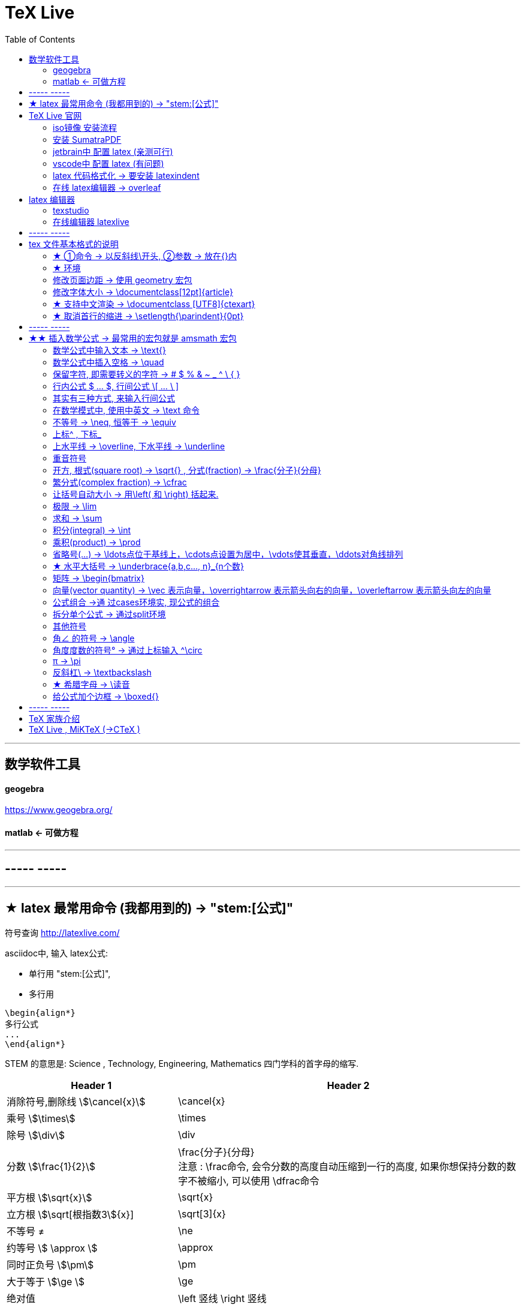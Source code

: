 
=  TeX Live
:toc:


---


== 数学软件工具

==== geogebra

https://www.geogebra.org/

==== matlab <- 可做方程


---

== ----- -----



---

== ★ latex 最常用命令 (我都用到的) -> "\stem:[公式]"

符号查询 http://latexlive.com/

asciidoc中, 输入 latex公式:

- 单行用 "\stem:[公式]",
- 多行用
....
\begin{align*}
多行公式
...
\end{align*}
....

STEM 的意思是: Science , Technology, Engineering, Mathematics 四门学科的首字母的缩写.


[options="autowidth" cols="1a,1a"]
|===
|Header 1 |Header 2

|消除符号,删除线 stem:[\cancel{x}]
|\cancel{x}

|乘号 stem:[\times]
|\times

|除号 stem:[\div]
|\div

|分数 stem:[\frac{1}{2}]
|\frac{分子}{分母} +
注意 : \frac命令, 会令分数的高度自动压缩到一行的高度, 如果你想保持分数的数字不被缩小, 可以使用 \dfrac命令

|平方根 stem:[\sqrt{x}]
|\sqrt{x}

|立方根 stem:[\sqrt[根指数3]{x}]
|\sqrt[3]{x}

|不等号 ≠
|\ne

|约等号 stem:[ \approx ]
|\approx

|同时正负号 stem:[\pm]
|\pm

| 大于等于 stem:[\ge ]
|\ge

|绝对值
|\left 竖线  \right 竖线

|空格
|\quad

|换行
|\\ +
或 +
\\[行距]   例如：\\[5pt] +
注意, \\和[尺寸]之间不能有空格!

| 循环小数头上的点号 stem:[\dot{x}]
| \dot{num}

|因为 stem:[\because]
|\because

|所以 stem:[\therefore]
|\therefore

|省略号 stem:[\cdots]
|\cdots

|多行公式
|- &符号就是"对齐的位置"
- \\ 作用是换行
- markdown中, 同时修改多列, 按 -> Shift+Ctrl 竖列选择
....
\begin{align*}
& 行1 \\
& 行2 \\
\end{align*}
....

|方程组
|....
\begin{cases}
x+y = 22 \\
a+b = 0
\end{cases}
....

|平均数 stem:[\overline{x}]
|\overline  或 \bar
....
\overline{x}

\bar{x}
....

|希腊字母 stem:[\Delta]
|\Delta

|水平大括号 -> \underbrace{a,b,c..., n}_{n个数}
|stem:[ \underbrace{a,b,c..., n}_{n个数}]

|角度 stem:[ \angle ]
|\angle

|集合中的属于 stem:[\in ]
|\in

|集合中的不属于 stem:[\notin ]
|\notin

|星号 stem:[ \ast ]
| \ast

|空集
\begin{align}
\varnothing
\end{align}

|\varnothing

|包含于 stem:[  \subseteq ]
| \subseteq <- sub set eq

stem:[A  \subseteq  B ] 读作"A包含于B" (或"B包含A"),  意思是 "A是B的子集".

|包含 stem:[\supseteq ]
|\supseteq < sup set equate

|不包含于
\begin{align}
\nsubseteq
\end{align}
|\nsubseteq <- not sub set equate

|不包含
\begin{align}
\nsupseteq
\end{align}
|\nsupseteq <- not sup set equate


|真包含于
\begin{align}
\subsetneqq
\end{align}
|\subsetneqq <- sub set not equate equate <- 有两条横线, 所以要两个 eq, 即eqq

如果集合A 是集合B 的子集, 并且集合B中 至少有一个元素不属于A, 那么集合A 就称为集合B 的"真子集".

记作:
\begin{align}
A \subsetneqq B \quad (或 B \supsetneqq A)
\end{align}

读作 "A真包含于B" (或 "B真包含A")

|真包含
\begin{align}
\supsetneqq
\end{align}
|\supsetneqq <- sup set not equate equate

|竖线
\begin{align}
\mid
\end{align}
|\mid


|交集 stem:[ \cap ]
|\cap <- 帽子

|并集 stem:[ \cup ]
|\cup <- 杯子

|补集
\begin{align}
\complement_UA
\end{align}
|\complement_UA  +
表示集合A 在全集U 中的补集

|全称量词 stem:[ \forall ]
| \forall
|===




---


== TeX Live 官网

https://tug.org/texlive/

或者下载ISO镜像 :

- HK镜像 -> https://mirror-hk.koddos.net/CTAN/systems/texlive/Images/
- 清华镜像 -> https://mirrors.tuna.tsinghua.edu.cn/CTAN/systems/texlive/Images/
- 中科大镜像 -> https://mirrors.ustc.edu.cn/CTAN/systems/texlive/Images/

命名为 texlive.iso 的那个文件，就是当时最新版本的 texlive 的镜像了。 iso 文件用 Daemon tool lite 打开.

https://www.daemon-tools.cc/chn/products/dtLite

---


==== iso镜像 安装流程

[cols="1a"]
|===
|Header 1


|用管理员模式（右键-->Run as Administrator）运行install-tl-windows.bat文件

|进入第一个框后点击左下角 Advanced

|修改N. of collections选项 :

image:/img_adoc,md,other/img_LaTeX/LaTeX_01.png[]

- 去掉除中英文外的其他语言包
- 去掉Texworks(比较老的编辑器，没有代码自动补全, 不推荐)

image:/img_adoc,md,other/img_LaTeX/LaTeX_02.png[]

|安装很慢. 完成后, 打开 terminal , 分别输入: +
tex -v +
latex -v +
xelatex -v +
pdflatex -v

如果能看到安装的TeX的环境信息, 就表示安装成功.
|===


---

==== 安装 SumatraPDF

官网

https://www.sumatrapdfreader.org/downloadafter

---

==== jetbrain中 配置 latex (亲测可行)

- 安装插件 TeXiFy IDEA

- 中文支持需要使用 XeLaTeX +
File → Settings → Languages & Frameworks → TeXiFy 进行参数修改

image:/img_adoc,md,other/img_LaTeX/LaTeX_05.png[]

- Run菜单 → Edit Configurations → Compiler设为 XeLaTeX

image:/img_adoc,md,other/img_LaTeX/LaTeX_06.png[]

image:/img_adoc,md,other/img_LaTeX/LaTeX_07.png[]


- 可以新建 tex文件.  +
注意: TeX 涉及到的文件（包括 .tex, .jpg 等各类文件）都不要包含中文名字。否则，在编译时可能出错.

image:/img_adoc,md,other/img_LaTeX/LaTeX_09.png[]

- 写好 tex 文件后, 右键 run就行了. 输出的pdf 在 项目的out文件夹下

image:/img_adoc,md,other/img_LaTeX/LaTeX_08.png[]

- LaTeX 渲染默认不显示中文, 要显示中文, 需要在tex文件中, 在导言区添加下面一行代码，也就是添加ctex包.

....
\usepackage{ctex}
....

image:/img_adoc,md,other/img_LaTeX/LaTeX_10.png[]





---

==== vscode中 配置 latex (有问题)

- 安装 插件 LaTeX Workshop

- 按 ctrl + shift + A, 输入"json"来查找相关命令.
- 选 "首选项:打开设置(json)"

image:/img_adoc,md,other/img_LaTeX/LaTeX_03.png[]

- 把下面的代码, 粘贴入 setting.json 文件中.  +
注意 : json文件中都是键值对, 每个键值对要用逗号","隔开! 别忘了写.

....
// ======================== LaTeX 设置 BEGIN  ========================
        // bibtex 格式
        "latex-workshop.bibtex-format.tab": "tab",

        // 自动编译，全部关闭，当且仅当你认为有需要的时候才会去做编译
        "latex-workshop.latex.autoBuild.run": "never",
        "latex-workshop.latex.autoBuild.cleanAndRetry.enabled": false,

        // 设置 latex-workshop 的 PDF　预览程序，external　指的是外部程序
        "latex-workshop.view.pdf.viewer": "external",
        "latex-workshop.view.pdf.ref.viewer": "external",
        "latex-workshop.view.pdf.external.viewer.command": "C:/Users/Administrator/AppData/Local/SumatraPDF/SumatraPDF.exe", // 注意修改路径
        "latex-workshop.view.pdf.external.viewer.args": [
            "%PDF%"
        ],

        // 配置正向、反向搜索：.tex -> .pdf
        "latex-workshop.view.pdf.external.synctex.command": "C:/Users/Administrator/AppData/Local/SumatraPDF/SumatraPDF.exe", // 注意修改路径
        "latex-workshop.view.pdf.external.synctex.args": [
            // 正向搜索
            "-forward-search",
            "%TEX%",
            "%LINE%",
            "-reuse-instance",
            // 反向搜索
            "-inverse-search",
            "\"C:/Users/Administrator/AppData/Local/Programs/Microsoft VS Code/Code.exe\" \"C:/Users/Administrator/AppData/Local/Programs/Microsoft VS Code/resources/app/out/cli.js\" -gr %f:%l",
            "%PDF%"
        ],

        // 这是一些独立的编译选项，可以作为工具被编译方案调用
        "latex-workshop.latex.tools": [
            {
                // Windows 原生安装 TeX Live 2020 的编译选项
                "name": "Windows XeLaTeX",
                "command": "xelatex",
                "args": [
                    "-synctex=1",
                    "-interaction=nonstopmode",
                    "-file-line-error",
                    "-pdf",
                    "%DOCFILE%"
                ]
            },
            {
                // Windows Biber 编译
                "name": "Windows Biber",
                "command": "biber",
                "args": [
                    "%DOCFILE%"
                ]
            },
            {
                // WSL XeLaTeX 编译一般的含有中文字符的文档
                "name": "WSL XeLaTeX",
                "command": "wsl",
                "args": [
                    "/usr/local/texlive/2020/bin/x86_64-linux/xelatex",
                    "-synctex=1",
                    "-interaction=nonstopmode",
                    "-file-line-error",
                    "-pdf",
                    //"-output-directory=%OUTDIR%",
                    //"-aux-directory=%OUTDIR%",
                    "%DOCFILE%"
                ]
            },
            {
                // WSL biber / bibtex 编译带有 citation 标记项目的文档
                "name": "WSL Biber",
                "command": "wsl",
                "args": [
                    "/usr/local/texlive/2020/bin/x86_64-linux/biber",
                    "%DOCFILE%"
                ]
            },
            {
                // macOS 或者 Linux 的简单编译
                // 两种操作系统的操作方式相同
                "name": "macOS / Linux XeLaTeX",
                "commmand": "xelatex",
                "args": [
                    "-synctex=1",
                    "-interaction=nonstopmode",
                    "-file-line-error",
                    "-pdf",
                    "%DOCFILE%"
                ]
            },
            {
                // macOS 或者 Linux 的索引编译
                // 两种操作系统的操作方式相同
                "name": "macOS / Linux Biber",
                "command": "biber",
                "args": [
                    "%DOCFILE%"
                ]
            }
        ],

        // 这是一些编译方案，会出现在 GUI 菜单里
        "latex-workshop.latex.recipes": [
            {
                // 1.1 Windows 编译简单的小文档，这个选项不太常用，因为绝大多数文章都需要有参考文献索引
                "name": "Windows XeLaTeX 简单编译",
                "tools": [
                    "Windows XeLaTeX"
                ]
            },
            {
                // 1.2 Windows 编译带有索引的论文，需要进行四次编译；-> 符号只是一种标记而已，没有程序上的意义
                "name": "Windows xe->bib->xe->xe 复杂编译",
                "tools": [
                    "Windows XeLaTeX",
                    "Windows Biber",
                    "Windows XeLaTeX",
                    "Windows XeLaTeX"
                ]
            },
            {
                // 2.1  WSL 编译简单的小文档，这个选项不太常用，因为我绝大多数文章都需要有引用。
                "name": "XeLaTeX 简单编译",
                "tools": [
                    "WSL XeLaTeX"
                ]
            },
            {
                // 2.2 带有 citation 索引的文档，需要进行四次编译；-> 符号只是一种标记而已，没有程序上的意义
                "name": "xe->bib->xe->xe 复杂编译",
                "tools": [
                    "WSL XeLaTeX",
                    "WSL Biber",
                    "WSL XeLaTeX",
                    "WSL XeLaTeX"
                ]
            },
            {
                // 3.1 macOS 简单 小文档
                "name": "macOS XeLaTeX 简单编译",
                "tools": [
                    "macOS XeLaTeX"
                ]
            },
            {
                // 3.2 macOS 四次编译
                "name": "macOS xe->bib->xe->xe 复杂编译",
                "tools": [
                    "macOS / Linux XeLaTeX",
                    "macOS / Linux Biber",
                    "macOS / Linux XeLaTeX",
                    "macOS / Linux XeLaTeX"
                ]
            }
        ],

        // 清空中间文件
        "latex-workshop.latex.clean.fileTypes": [
            "*.aux",
            "*.bbl",
            "*.blg",
            "*.idx",
            "*.ind",
            "*.lof",
            "*.lot",
            "*.out",
            "*.toc",
            "*.acn",
            "*.acr",
            "*.alg",
            "*.glg",
            "*.glo",
            "*.gls",
            "*.ist",
            "*.fls",
            "*.log",
            "*.fdb_latexmk",
            "*.bcf",
            "*.run.xml",
            "*.synctex.gz"
        ]
    // ======================== LaTeX 设置 END ========================
....

注意: 这段配置代码里, 有3个地方需要我们修改:  前两个是填入你自己的 acrobat pdf 程序的路径地址, 后一个是你自己的 vscode 的程序路径地址.
image:/img_adoc,md,other/img_LaTeX/LaTeX_04.png[]

- 重启 vscode


---

==== latex 代码格式化 -> 要安装 latexindent

官网下载

https://github.com/cmhughes/latexindent.pl

https://ctan.org/tex-archive/support/latexindent










---

==== 在线 latex编辑器 -> overleaf

https://www.overleaf.com/ +
qq - t

---

== latex 编辑器

==== texstudio

官网下载地址 +
http://texstudio.sourceforge.net/

设置修改:

[cols="1a,3a"]
|===
|Header 1 |Header 2

|设置中文
|options -> general -> language -> zh-cn

image:/img_adoc,md,other/img_LaTeX/LaTeX_17.png[]

|将默认编辑器修改为 xelatex
|options -> build -> default compiler

image:/img_adoc,md,other/img_LaTeX/LaTeX_18.png[]

|设置 utf8 编码
|options -> editor -> default font encoding

image:/img_adoc,md,other/img_LaTeX/LaTeX_19.png[]

|options -> editor -> show line numbers
|image:/img_adoc,md,other/img_LaTeX/LaTeX_53.png[]

|===




==== 在线编辑器 latexlive

http://latexlive.com/



---

== ----- -----


---

== tex 文件基本格式的说明

tex文件要保存为 uft-8 编码.


....
\documentclass{article}

% 这里是导言区

\begin{document}

Hello, world!

\end{document}
....


[cols="1a,2a"]
|===
|Header 1 |说明

|....
\documentclass{article}
....
|- 以反斜杠 \ 开头的, 叫做"控制序列", 它们不会被渲染.
- TeX 对控制序列的大小写是敏感的。
- {} 或 [] 中的是参数.

- 这里的控制序列是 documentclass.它后面紧跟着的 {article} 代表这个控制序列有一个必要的参数，该参数的值为 article。这个控制序列的作用，就是调用名为 article 的文档类.
- 文档类，即是 TeX 系统预设的（或是用户自定的）一些格式的集合。不同的文档类在输出效果上会有差别。

|注释 : 以 % 开头
|- 若要输出 % 字符本身，需要在 % 前加上反斜杠 \ 进行转义（escape）。 +
如:  20\%


|从 \documentclass{article} 开始到 \begin{document} 之前的部分, 被称为"导言区"。
|- 可以将"导言区"理解为是对整篇文档进行设置的区域——在"导言区"出现的控制序列，往往会影响整篇文档的格式。 +
比如，我们通常在导言区设置页面大小、页眉页脚样式、章节标题样式等等。

- 修改页面边距, 详见下面.

|
....
\begin{document}
...
\end{document}
....
|- 控制序列 begin 总是与 end 成对出现。 +
这两个控制序列以及他们中间的内容, 被称为"环境"；它们之后的第一个必要参数, 总是一致的，被称为"环境名"。
- 只有在 document 环境中的内容，才会被渲染.  +
在 \end{document} 之后插入任何内容都是无效的。

|===

---

==== ★ ①命令 -> 以反斜线\开头, ②参数 -> 放在{}内

latex的命令, 以反斜线\ 开头. 有的可以带参数.

命令(宏)的格式为:

[options="autowidth"]
|===
|Header 1 |Header 2

|无参数
|\command

|有n个参数
|如果命令的参数不止一个字符(不包括空格), 就必须用花括号{}括起来.

\command(arg~1~)(arg~2~)...(arg~n~)

|有可选参数 -> 放中括号[]里面
|\command[(arg~opt~)](arg~1~)(arg~2~)...(arg~n~)
|===

---

==== ★ 环境

latex 环境(environment)的一般格式是:
....
\begin{环境名}
环境内容
\end{环境名}
....

有的环境, 可带"参数"或"可选参数"
....
\begin{环境名}[可选参数]其他参数
环境内容
\end{环境名}
....





---

==== 修改页面边距 -> 使用 geometry 宏包

设置页边距，推荐使用 geometry 宏包

把下面的代码放在 \begin{document} 前面.

比如我希望，将纸张的长度设置为 20cm、宽度设置为 15cm, 左边距 1cm、右边距 2cm、上边距 3cm、下边距 4cm，可以在导言区加上这样几行：

....
\usepackage{geometry}
\geometry{papersize={20cm,15cm}}
\geometry{left=1cm,right=2cm,top=3cm,bottom=4cm}

....


又比如 :
....
\usepackage{geometry}
\geometry{a4paper,left=0.5cm,right=0.5cm,top=0.5cm,bottom=0.5cm}
....


---


==== 修改字体大小 -> \documentclass[12pt]{article}


[cols="1a,1a" options="autowidth"]
|===
|Header 1|

|全局模式 修改字体大小
|\documentclass[12pt]{article}

|局部模式 修改字体大小
|设置字体大小的命令, 从小到大为：
\tiny +
\scriptsize +
\footnotesize +
\small +
\normalsize +
\large +
\Large +
\LARGE +
\huge +
\Huge +
|===

image:/img_adoc,md,other/img_LaTeX/LaTeX_16.png[]

---

==== ★ 支持中文渲染 -> \documentclass [UTF8]{ctexart}


....
\documentclass [UTF8]{ctexart}
....

---

==== ★ 取消首行的缩进 -> \setlength{\parindent}{0pt}

是全局的操作。比如：若放在第一段的段首，则下面所有的段落都会按照这个格式缩进。
....
\setlength{\parindent}{0pt}
....

image:/img_adoc,md,other/img_LaTeX/LaTeX_55.png[]


---

== ----- -----


---


== ★★ 插入数学公式 -> 最常用的宏包就是 amsmath 宏包

当然, 除了 amsmath 宏包外, 还有其它对数学功能进行扩充的宏包, 比如 mathtools宏包.

---

==== 数学公式中输入文本 -> \text{}

[cols="1a,1a" options="autowidth"]
|===
|Header 1 |Header 2

|....
$ y = x^2 (\text{三次函数}) $

$ \sqrt[3]{\text{二次函数}} $
....
|image:/img_adoc,md,other/img_LaTeX/LaTeX_44.png[]

|===

---

==== 数学公式中插入空格 -> \quad

\quad、1em、em、m 代表当前字体下接近字符‘M’的宽度（approximately the width of an "M" in the current font）.

[cols="1a,1a" options="autowidth"]
|===
|Header 1 |Header 2

|....
$ a \quad b $

$ a \qquad b $

$ a \: b $

$ a \; b $

$ a \, b $

$ ab $

$ a \! b $
....
|image:/img_adoc,md,other/img_LaTeX/LaTeX_45.png[]

|===

image:/img_adoc,md,other/img_LaTeX/LaTeX_46.webp[]




---

==== 保留字符, 即需要转义的字符 ->  # $ % & ~ _ ^ \ { }

以下几个字符: # $ % & ~ _ ^ \ { } 有特殊意义，需要表示这些字符时，需要转义，即在每个字符前加上\.


注意 : 反斜杠\ 的转义要写成: \textbackslash





---

==== 行内公式 $ ... $, 行间公式 \[ ... \ ]
asciidoc 中插入 latex 代码 → 用 stem:[] 包围 LaTex 语法.

为了使用 AMS-LaTeX 提供的数学功能，我们需要在导言区加载 amsmath 宏包：

....
\documentclass{article}
\usepackage{amsmath} % 载入 amsmath 宏包


\begin{document}

$E=mc^2$
\[E=mc^2\]


\end{document}
....



[cols="1a,1a" options="autowidth"]
|===
|Header 1 |Header 2

|....
$ ... $
....
|可以插入行内公式. +
行内模式 (inline) 是在前文后, 直接插入公式.

|....
\[...\]
....
|可以插入行间公式. +
行间模式 (display), 是数学公式独立成行，并自动居中。
|===

image:/img_adoc,md,other/img_LaTeX/LaTeX_11.png[]

---

==== 其实有三种方式, 来输入行间公式

[cols="1a,1a" options="autowidth"]
|===
|Header 1 |Header 2

|
....
\[ a+b \]
....
|行间公式 displayed (常用)

|....
\( a+b \)
....
|命令格式 (不常用)

|....
\begin{math}
a+b
\end{math}
....
|环境格式 (不常用)
|===

image:/img_adoc,md,other/img_LaTeX/LaTeX_20.png[]

---

==== 在数学模式中, 使用中英文 -> \text 命令

使用amsmath 宏包, 数学模式中, 不能直接输入英文和中文, 只能输入数学相关的语言符号. 如果你想输入文字, 则要使用 amsmath 提供的 \text 命令. +
另外, 在数学公式中, 空格(包括单个换行)也是不起作用的.

....
$ \text{被减数} - \text{减数} = \text{差} $
....

image:/img_adoc,md,other/img_LaTeX/LaTeX_21.png[]

---

==== 不等号 -> \neq, 恒等于 -> \equiv

[cols="1a,1a" options="autowidth"]
|===
|Header 1 |Header 2

|....
$ x \neq y $

$ z \equiv z $

....
|image:/img_adoc,md,other/img_LaTeX/LaTeX_39.png[]

|===


image:/img_adoc,md,other/img_LaTeX/LaTeX_50.webp[]

---

==== 上标^ , 下标_

- 上标(一般在原符号的"右上方")，用 ^ 来实现
- 下标(一般在原符号的"右下方", 有时也在"正上方"和"正下方"), 用 _
- 它们默认只作用于之后的一个字符，如果想对连续的几个字符起作用，就将这些字符用花括号 {} 括起来.

[cols="1a,1a" options="autowidth"]
|===
|源码 |渲染后

|上标
....
x^2
....

....
z = r\cdot e^{2\pi i}
....
|stem:[x^2] +

stem:[z = r\cdot e^{2\pi i}]

|下标
....
y_3
|stem:[y_3]

image:/img_adoc,md,other/img_LaTeX/LaTeX_12.png[]


| 上下标可以同时使用, 先写上标或先写下标, 次序并不重要, 两者互不影响.
....
$ A_i^k $

$ A^k_i $
....
|image:/img_adoc,md,other/img_LaTeX/LaTeX_22.png[]

|嵌套使用上下标时, 则外层一定要使用分组(花括号).
....
$ K_{n_i} $

$ K_{n^i} $


$ K^{n_i} $

$ K^{n^i} $
....
|image:/img_adoc,md,other/img_LaTeX/LaTeX_23.png[]

|连续嵌套
....
$ K^{3^{3^{\cdot^{\cdot^{\cdot^3}}}}} $
....
|image:/img_adoc,md,other/img_LaTeX/LaTeX_24.png[]

|撇号上标 :

- 撇号'直接就是上标了.
- 它可以与下标同时使用.
- 撇号可以连续使用(而普通的上标则不能连续使用)
- 撇号直接就是上标了, 所以它不能与上标混用

....
$ a' $

$ a'_0 $

$ a_0' $

$ a_0'' $
....
|image:/img_adoc,md,other/img_LaTeX/LaTeX_25.png[]

|===



---

==== 上水平线 -> \overline,  下水平线 -> \underline

[cols="1a,1a" options="autowidth"]
|===
|Header 1 |Header 2

|....
$ \overline{x+y} $

$ \underline{a+b} $
....
|image:/img_adoc,md,other/img_LaTeX/LaTeX_38.png[]

|===

---

==== 重音符号

[cols="1a,1a" options="autowidth"]
|===
|Header 1 |Header 2

|....
$ \hat{x} $

$ \bar{x} $

$ \tilde{x} $
....
|image:/img_adoc,md,other/img_LaTeX/LaTeX_40.png[]

|===


---

==== 开方, 根式(square root) -> \sqrt{} , 分式(fraction) -> \frac{分子}{分母}


[cols="1a,1a" options="autowidth"]
|===
|Header 1 |Header 2

|....
\sqrt{x}

\frac{1}{2}
....
|image:/img_adoc,md,other/img_LaTeX/LaTeX_13.png[]

|===

但你会发现, 行内公式, 和行间公式, 分式的渲染字体大小, 不同.

但你可以用 :

- \dfrac{分子}{分母} : 把字号设置为"独立公式"中的大小；
- \tfrac{分子}{分母} : 把字号设置为"行间公式"中的大小。

....
aaa  $\frac{1}{2}$ bbb
%行内渲染

\[ \frac{1}{2}. \]
%行间渲染

$ \dfrac{1}{2}. $
%用 \dfrac, 来强制将"行内模式"分式的字体大小, 同"行间模式"保持一致.

\[ \tfrac{1}{2}. \]
%用 \tfrac, 可将"行间模式"的字体大小, 强制同"行内模式"保持一致.
....

image:/img_adoc,md,other/img_LaTeX/LaTeX_14.png[]

[cols="1a,1a" options="autowidth"]
|===
|Header 1 |Header 2

|\sqrt[开方次数，默认为2]{开方公式}

....
$ \sqrt[3]{x+y} $
....
|image:/img_adoc,md,other/img_LaTeX/LaTeX_43.png[]

|===



---

==== 繁分式(complex fraction) -> \cfrac

- 分数用 \frac{分子}{分母} 表示
- \cfrac{分子}{分母} 用于连分数表示 (这样相较于\frac不会产生字体自动缩小的问题)

image:/img_adoc,md,other/img_LaTeX/LaTeX_15.png[]

---
==== 让括号自动大小 -> 用\left( 和 \right) 括起来.

自动模式下要用 \left 和 \right 命令后面跟上所需分隔符，用来创建自动匹配高度的 (圆括号)，[方括号] 和 {花括号} 等分隔符.

....
$ f(x,y,z) = 3y^2z (3+\frac{7x+5}{1+y^2}) $


$ f(x,y,z) = 3y^2z \left( 3+\frac{7x+5}{1+y^2} \right) $

$ f(x,y,z) = 3y^2z \left[ 3+\frac{7x+5}{1+y^2} \right] $

$ f(x,y,z) = 3y^2z \left\{ 3+\frac{7x+5}{1+y^2} \right\} $
% 注意: 大括号需要转义 \{ , \}
....

image:/img_adoc,md,other/img_LaTeX/LaTeX_52.png[]



....
$ f([
\frac{1+\{x,y\}}
{(\frac{x}{y} + \frac{y}{x})(u+1)}
+a
]^\frac{3}{2}
) $



$ f\left(
\left[
\frac{1+\{x,y\}}
{\left(\frac{x}{y} + \frac{y}{x}\right)(u+1)}
+a
\right]^\frac{3}{2} \right) $
% 要让括号适应每一层的大小, 就需要每一层都用上 \left 和 \right
....

image:/img_adoc,md,other/img_LaTeX/LaTeX_54.png[]




---

==== 极限 -> \lim

[cols="1a,1a" options="autowidth"]
|===
|Header 1 |Header 2

|....
$ \lim_{x \to \infty} x^2_22 $

$ \lim_{x \to \infty} x^2_{22} $
....
|image:/img_adoc,md,other/img_LaTeX/LaTeX_26.png[]

|要让 lim的下标在正下方, 可以用  \lim\limits
....
$ \lim\limits_{x \to 0} \frac{a^x}{b+c} $

$ \lim_{x \to 0} \frac{a^x}{b+c} $
....
|image:/img_adoc,md,other/img_LaTeX/LaTeX_34.png[]

|===

---

==== 求和 ->  \sum

[cols="1a,1a" options="autowidth"]
|===
|Header 1 |Header 2

|....
$ \sum_{n=1}^{20} n^{2} $
....
|image:/img_adoc,md,other/img_LaTeX/LaTeX_28.png[]

|===


---

==== 积分(integral) -> \int

[cols="1a,1a" options="autowidth"]
|===
|Header 1 |Header 2

|....
$ \int_{1}^{5}x\mathrm{d}x $

$ \int_{1}^{5}xdx $
....
|image:/img_adoc,md,other/img_LaTeX/LaTeX_27.png[]

|===


\mathrm{...} +
可以将括号内的字母, 由数学斜体变为正体. +
比如微分符号d、二项式系数C、等于号上的def、自然常数e、虚数单位i，一般打这些特殊符号的时候, 会将这些字母写在 \mathrm{...} 中，而不是直接打这个字母本身.

---

==== 乘积(product) -> \prod

[cols="1a,1a" options="autowidth"]
|===
|Header 1 |Header 2

|....
$ \prod_{j=1}^{3} y_{j} $
....
|image:/img_adoc,md,other/img_LaTeX/LaTeX_29.png[]

|===


---

==== 省略号(...) -> \ldots点位于基线上，\cdots点设置为居中，\vdots使其垂直，\ddots对角线排列

[cols="1a,1a" options="autowidth"]
|===
|Header 1 |Header 2

|基线上 -> \ldots
|Column 2, row 1

|居中 -> \cdots
|Column 2, row 2

|垂直 -> \vdots
|Column 2, row 3

|对角线 -> \ddots +
....
diagonal (a.)斜线的；对角线的
=> dia-, 穿过。-gon, 弯，角
....

....
$ x_1,x_2,\ldots,x_5 $

$ x_1,x_2,\cdots,x_5 $

$ x_1,x_2,\vdots,x_5 $

$ x_1,x_2,\ddots,x_5 $
....
|image:/img_adoc,md,other/img_LaTeX/LaTeX_30.png[]
|===

---

==== ★ 水平大括号 -> \underbrace{a,b,c..., n}_{n个数}

命令\overbrace 和\underbrace 在表达式的上、下方给出一水平的大括号。

....
\underbrace{x_1,x_2,x_3..., x_n}_{n个}
% 水平大括号在下方

\overbrace{...}^{n个}
% 水平大括号在上方
....

image:/img_adoc,md,other/img_LaTeX/LaTeX_56.png[]



---

==== 矩阵 -> \begin{bmatrix}

采用矩阵"环境", 实现矩阵排列. 常用的矩阵环境有 matrix、bmatrix、vmatrix、pmatrix ，其区别为在于外面的括号不同：

下列代码中，&用于分隔列，\用于分隔行. +
即 : 采用“&”分割各个对齐单元，使用“\\”换行。

[cols="1a,1a" options="autowidth"]
|===
|Header 1 |Header 2

|....
$ \begin{matrix}
	a & b \\
	c & d
\end{matrix} $


$ \begin{bmatrix}
	a & b \\
	c & d
\end{bmatrix} $


$ \begin{vmatrix}
	a & b \\
	c & d
\end{vmatrix} $


$ \begin{pmatrix}
	a & b \\
	c & d
\end{pmatrix} $
....
|image:/img_adoc,md,other/img_LaTeX/LaTeX_31.png[]

|....
$ \begin{bmatrix}
	1 & 2 & \cdots \\
	3 & 4 & \cdots \\
	\vdots & \vdots & \ddots \\
\end{bmatrix} $
....
|image:/img_adoc,md,other/img_LaTeX/LaTeX_32.png[]

|===

---

==== 向量(vector quantity) -> \vec 表示向量，\overrightarrow 表示箭头向右的向量，\overleftarrow 表示箭头向左的向量

[cols="1a,1a" options="autowidth"]
|===
|Header 1 |Header 2

|....
$ \vec{a} $

$ \overleftarrow{AB} $

$ \overrightarrow{DE} $
....
|image:/img_adoc,md,other/img_LaTeX/LaTeX_37.png[]

|===



---

==== 公式组合 ->通 过cases环境实, 现公式的组合

- &分隔公式和条件，
- 还可以通过 \lim\limits,  来让x→0 位于lim的正下方, 而非默认在lim符号的右下方显示.

....
\[
D(x) = \begin{cases}
	\lim\limits_{x \to 0} \frac{a^x}{b+c}, & x<3 \\
	\pi, & x=3 \\
	\int_a^{3b} x_{ij} + e^2dx , & x>3 \\
\end{cases}
\]
....

image:/img_adoc,md,other/img_LaTeX/LaTeX_35.png[]

---

==== 拆分单个公式 -> 通过split环境

....
\[
\begin{split}
	\cos 2x & = \cos^{2}x - \sin^{2}x \\
	& = 2 \cos^{2}x -1
\end{split}
\]
....

image:/img_adoc,md,other/img_LaTeX/LaTeX_36.png[]

---

==== 其他符号

==== 角∠ 的符号 -> \angle

stem:[ \angle ]

==== 角度度数的符号° -> 通过上标输入 ^\circ

stem:[ 90^\circ ]

====  π -> \pi
stem:[ \pi ]

==== 反斜杠\ -> \textbackslash

image:/img_adoc,md,other/img_LaTeX/LaTeX_41.png[]

image:/img_adoc,md,other/img_LaTeX/LaTeX_51.webp[]

image:/img_adoc,md,other/img_LaTeX/LaTeX_48.webp[]

image:/img_adoc,md,other/img_LaTeX/LaTeX_49.webp[]




+
---

==== ★ 希腊字母 -> \读音

通过反斜杠\ 加上其字母读音实现. +
读音首字母大写, 即可输入其大写形式.

[cols="1a,1a" options="autowidth"]
|===
|Header 1 |Header 2

|....
$
\alpha \\
\beta \\
\gamma \\
\delta \\
\epsilon \\
\varepsilon \\
\zeta \\
\eta \\
\theta \\
\vartheta \\
$
....
|image:/img_adoc,md,other/img_LaTeX/LaTeX_33.png[]

|===

image:/img_adoc,md,other/img_LaTeX/LaTeX_47.webp[]

---

==== 给公式加个边框 -> \boxed{}

[cols="1a,1a" options="autowidth"]
|===
|Header 1 |Header 2

|....
$ \boxed{E=mc^2} $
....
|image:/img_adoc,md,other/img_LaTeX/LaTeX_42.png[]

|===


---

== ----- -----

---

== TeX 家族介绍


[cols="1a,1a"]
|===
|引擎 |建立在引擎基础上的程序

|TeX

- 是一种排版引擎.  +
- 同时也是该引擎使用的标记语言（Markup Language）的名称。
- TeX 系统生成的文件是 dvi 格式.
- 不支持中日韩等字符.

|LaTeX

- 在TeX的基础上, 升级功能后的一个可执行文件.
- 事实上, 每一个LaTeX 命令最后都会被转换解释成几个甚至上百个TeX 命令。



|pdfTeX

- pdfTeX 是对 TeX 引擎的扩展。二者最主要的差别就是 pdfTeX 直接输出 pdf 格式文档，而 TeX 引擎只能输出 dvi 格式的文档。

|pdfLaTeX

- pdfLaTeX 这个程序的主要工作, 依旧是将 LaTeX 格式的文档进行解释，不过此次是将解释之后的结果交付给 pdfTeX 引擎处理。


|XeTeX

- 在 XeTeX 出现之前，为了让 TeX 系统支持中文, 国人曾使用CJK 等手段.
- 不同于 CJK 等方式使用 TeX 和 pdfTeX 这两个不直接支持 Unicode 字符的引擎，XeTeX 引擎直接支持 Unicode 字符。也就是说现在不使用 CJK 也能排版中日韩文的文档了，并且这种方式要比之前的方式更加优秀。
- 使用 XeTeX 引擎需使用 UTF-8 编码。

|XeLaTeX

- XeLaTeX 和 XeTeX 的关系, 与 pdfLaTeX 和 pdfTeX 的关系类似.


|LuaTeX

- 是一个正在开发完善的 TeX 引擎，相对它的前辈们还相当的不完善.

|
|===

---

== TeX Live , MiKTeX (->CTeX )

这些都是被称为「发行」的软件合集。他们包括了上述各种引擎的可执行程序，以及一些文档类、模板、字体文件、辅助程序等等。


---

226

https://www.jianshu.com/p/22117d964baf

https://www.cnblogs.com/bubcs/p/12736151.html

